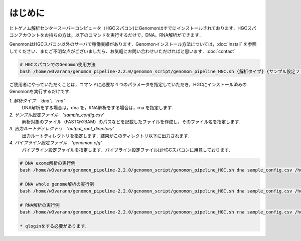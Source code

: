 はじめに
========

ヒトゲノム解析センタースーパーコンピュータ（HGCスパコン)にGenomonはすでにインストールされております．HGCスパコンアカウントをお持ちの方は，以下のコマンドを実行するだけで，DNA，RNA解析ができます．

GenomonはHGCスパコン以外のサーバで稼働実績があります．Genomonインストール方法については，:doc:`install` を参照してください．またご不明な点がございましたら、お気軽にお問い合わせいただければと思います．:doc:`contact`

.. code-block:: bash
　
  # HGCスパコンでのGenomon使用方法
  bash /home/w3varann/genomon_pipeline-2.2.0/genomon_script/genomon_pipeline_HGC.sh {解析タイプ} {サンプル設定ファイル} {出力ルートディレクトリ} {パイプライン設定ファイル}

ご使用者にやっていただくことは，コマンドに必要な４つのパラメータを指定していただき，HGCにインストール済みのGenomonを実行するだけです．

`1. 解析タイプ　'dna'，'rna'`
    DNA解析をする場合は，dna を，RNA解析をする場合は，rna を指定します．
`2. サンプル設定ファイル　'sample_config.csv'`
    解析対象のファイル（FASTQやBAM）のパスなどを記載したファイルを作成し，そのファイル名を指定します．
`3. 出力ルートディレクトリ　'output_root_directory'`
    出力ルートディレクトリを指定します．結果がこのディレクトリ以下に出力されます．
`4. パイプライン設定ファイル　'genomon.cfg'`
    パイプライン設定ファイルを指定します．パイプライン設定ファイルはHGCスパコンに用意しております．

.. code-block:: bash

  # DNA exome解析の実行例
  bash /home/w3varann/genomon_pipeline-2.2.0/genomon_script/genomon_pipeline_HGC.sh dna sample_config.csv /home/genomon/sample_DNA_exome_ACC /home/w3varann/genomon_pipeline-2.2.0/genomon_conf/dna_exome_genomon.cfg

  # DNA whole genome解析の実行例
  bash /home/w3varann/genomon_pipeline-2.2.0/genomon_script/genomon_pipeline_HGC.sh dna sample_config.csv /home/genomon/sample_DNA_WGS_ACC /home/w3varann/genomon_pipeline-2.2.0/genomon_conf/dna_wgs_genomon.cfg

  # RNA解析の実行例
  bash /home/w3varann/genomon_pipeline-2.2.0/genomon_script/genomon_pipeline_HGC.sh rna sample_config.csv /home/genomon/sample_RNA_ACC /home/w3varann/genomon_pipeline-2.2.0/genomon_conf/rna_genomon.cfg
  
  * qloginをする必要があります．

